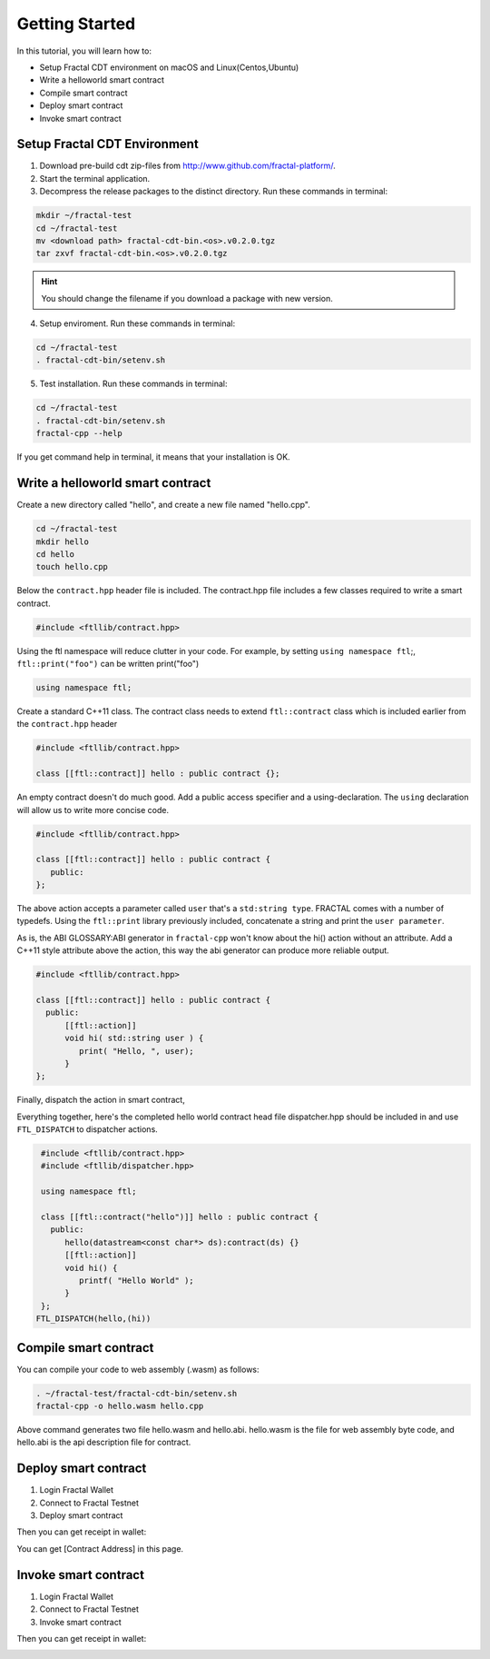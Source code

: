Getting Started
================

In this tutorial, you will learn how to:

- Setup Fractal CDT environment on macOS and Linux(Centos,Ubuntu)
- Write a helloworld smart contract
- Compile smart contract
- Deploy smart contract
- Invoke smart contract

Setup Fractal CDT Environment
--------------------------------

1. Download pre-build cdt zip-files from http://www.github.com/fractal-platform/.
2. Start the terminal application.
3. Decompress the release packages to the distinct directory. Run these commands in terminal:

.. code-block:: bash 

    mkdir ~/fractal-test
    cd ~/fractal-test
    mv <download path> fractal-cdt-bin.<os>.v0.2.0.tgz
    tar zxvf fractal-cdt-bin.<os>.v0.2.0.tgz

.. hint:: You should change the filename if you download a package with new version.

4. Setup enviroment. Run these commands in terminal:

.. code-block:: bash 

    cd ~/fractal-test
    . fractal-cdt-bin/setenv.sh

5. Test installation. Run these commands in terminal:

.. code-block:: bash 

    cd ~/fractal-test
    . fractal-cdt-bin/setenv.sh
    fractal-cpp --help

If you get command help in terminal, it means that your installation is OK.

Write a helloworld smart contract
-----------------------------------

Create a new directory called "hello", and create a new file named "hello.cpp".

.. code-block:: bash 

    cd ~/fractal-test
    mkdir hello
    cd hello
    touch hello.cpp

Below the ``contract.hpp`` header file is included. The contract.hpp file includes a few classes required to write a smart contract.

.. code-block:: CPP 

    #include <ftllib/contract.hpp>

Using the ftl namespace will reduce clutter in your code. For example, by setting ``using namespace ftl``;, ``ftl::print("foo")`` can be written print("foo")

.. code-block:: CPP 

    using namespace ftl;

Create a standard C++11 class. The contract class needs to extend ``ftl::contract`` class which is included earlier from the ``contract.hpp`` header

.. code-block:: C 

    #include <ftllib/contract.hpp>

    class [[ftl::contract]] hello : public contract {};

An empty contract doesn't do much good. Add a public access specifier and a using-declaration. The ``using`` declaration will allow us to write more concise code.

.. code-block:: C 

    #include <ftllib/contract.hpp>

    class [[ftl::contract]] hello : public contract {
       public:
    };

The above action accepts a parameter called ``user`` that's a ``std:string type``. FRACTAL comes with a number of typedefs. Using the ``ftl::print`` library previously included, concatenate a string and print the ``user parameter``.

As is, the ABI GLOSSARY:ABI generator in ``fractal-cpp`` won't know about the hi() action without an attribute. Add a C++11 style attribute above the action, this way the abi generator can produce more reliable output.

.. code-block:: C 

    #include <ftllib/contract.hpp>

    class [[ftl::contract]] hello : public contract {
      public:
          [[ftl::action]]
          void hi( std::string user ) {
             print( "Hello, ", user);
          }
    };


Finally, dispatch the action in smart contract,  

Everything together, here's the completed hello world contract head file dispatcher.hpp should be included in and use ``FTL_DISPATCH`` to dispatcher actions.

.. code-block:: C 

   #include <ftllib/contract.hpp>
   #include <ftllib/dispatcher.hpp>

   using namespace ftl;

   class [[ftl::contract("hello")]] hello : public contract {
     public:
        hello(datastream<const char*> ds):contract(ds) {}
        [[ftl::action]]
        void hi() {
           printf( "Hello World" );
        } 
   };
  FTL_DISPATCH(hello,(hi))

Compile smart contract
------------------------------

You can compile your code to web assembly (.wasm) as follows:

.. code-block:: bash 

    . ~/fractal-test/fractal-cdt-bin/setenv.sh
    fractal-cpp -o hello.wasm hello.cpp

Above command generates two file hello.wasm and hello.abi. hello.wasm is the file for web assembly byte code, and hello.abi is the api description file for contract.

Deploy smart contract
------------------------------

1. Login Fractal Wallet
2. Connect to Fractal Testnet
3. Deploy smart contract

.. image:: deploy1.png
    :width: 200px

Then you can get receipt in wallet:

.. image:: deploy2.png
    :width: 200px

You can get [Contract Address] in this page.

Invoke smart contract
------------------------------

1. Login Fractal Wallet
2. Connect to Fractal Testnet
3. Invoke smart contract

.. image:: invoke1.png
    :width: 200px

Then you can get receipt in wallet:

.. image:: invoke2.png
    :width: 200px

